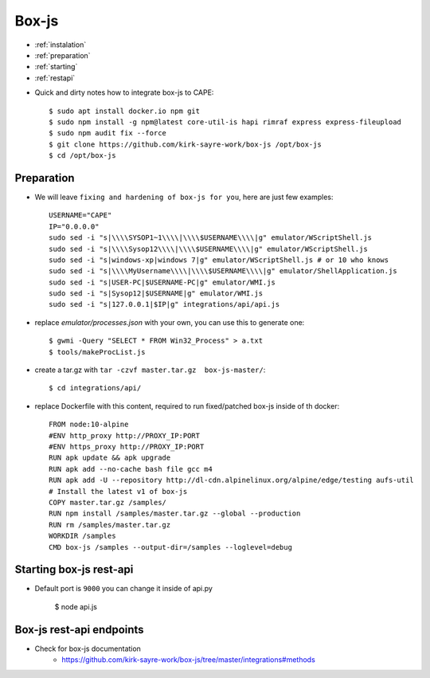 ======
Box-js
======

* :ref:`instalation`
* :ref:`preparation`
* :ref:`starting`
* :ref:`restapi`

.. _instalation:

* Quick and dirty notes how to integrate box-js to CAPE::

    $ sudo apt install docker.io npm git
    $ sudo npm install -g npm@latest core-util-is hapi rimraf express express-fileupload
    $ sudo npm audit fix --force
    $ git clone https://github.com/kirk-sayre-work/box-js /opt/box-js
    $ cd /opt/box-js

.. _preparation:

Preparation
===========
* We will leave ``fixing and hardening of box-js for you``, here are just few examples::

    USERNAME="CAPE"
    IP="0.0.0.0"
    sudo sed -i "s|\\\\SYSOP1~1\\\\|\\\\$USERNAME\\\\|g" emulator/WScriptShell.js
    sudo sed -i "s|\\\\Sysop12\\\\|\\\\$USERNAME\\\\|g" emulator/WScriptShell.js
    sudo sed -i "s|windows-xp|windows 7|g" emulator/WScriptShell.js # or 10 who knows
    sudo sed -i "s|\\\\MyUsername\\\\|\\\\$USERNAME\\\\|g" emulator/ShellApplication.js
    sudo sed -i "s|USER-PC|$USERNAME-PC|g" emulator/WMI.js
    sudo sed -i "s|Sysop12|$USERNAME|g" emulator/WMI.js
    sudo sed -i "s|127.0.0.1|$IP|g" integrations/api/api.js

* replace `emulator/processes.json` with your own, you can use this to generate one::

    $ gwmi -Query "SELECT * FROM Win32_Process" > a.txt
    $ tools/makeProcList.js

* create a tar.gz with ``tar -czvf master.tar.gz  box-js-master/``::

    $ cd integrations/api/

* replace Dockerfile with this content, required to run fixed/patched box-js inside of th docker::

    FROM node:10-alpine
    #ENV http_proxy http://PROXY_IP:PORT
    #ENV https_proxy http://PROXY_IP:PORT
    RUN apk update && apk upgrade
    RUN apk add --no-cache bash file gcc m4
    RUN apk add -U --repository http://dl-cdn.alpinelinux.org/alpine/edge/testing aufs-util
    # Install the latest v1 of box-js
    COPY master.tar.gz /samples/
    RUN npm install /samples/master.tar.gz --global --production
    RUN rm /samples/master.tar.gz
    WORKDIR /samples
    CMD box-js /samples --output-dir=/samples --loglevel=debug

.. _starting:

Starting box-js rest-api
========================
* Default port is ``9000`` you can change it inside of api.py

    $ node api.js

.. _restapi:

Box-js rest-api endpoints
=========================
* Check for box-js documentation
    * https://github.com/kirk-sayre-work/box-js/tree/master/integrations#methods
